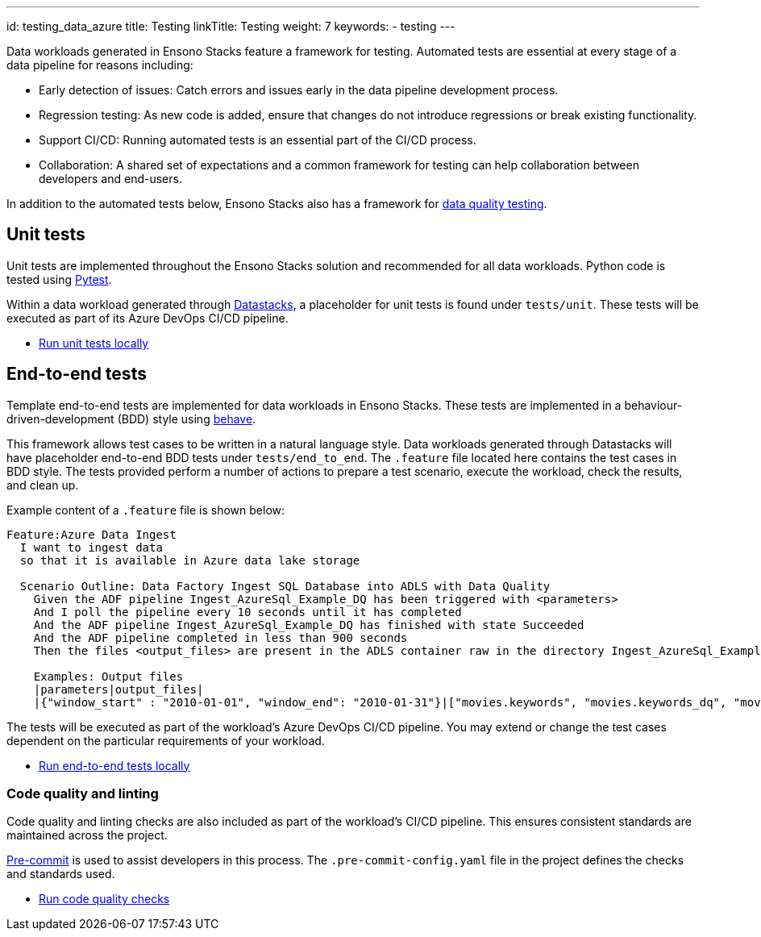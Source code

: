 ---
id: testing_data_azure
title: Testing
linkTitle: Testing
weight: 7
keywords:
  - testing
---

Data workloads generated in Ensono Stacks feature a framework for testing. Automated tests are essential at every stage of a data pipeline for reasons including:

* Early detection of issues: Catch errors and issues early in the data pipeline development process.
* Regression testing: As new code is added, ensure that changes do not introduce regressions or break existing functionality.
* Support CI/CD: Running automated tests is an essential part of the CI/CD process.
* Collaboration: A shared set of expectations and a common framework for testing can help collaboration between developers and end-users.

In addition to the automated tests below, Ensono Stacks also has a framework for link:./data_quality_azure.adoc[data quality testing].

== Unit tests

Unit tests are implemented throughout the Ensono Stacks solution and recommended for all data workloads. Python code is tested using link:https://docs.pytest.org/en/7.2.x/[Pytest].

Within a data workload generated through link:./datastacks.adoc[Datastacks], a placeholder for unit tests is found under `tests/unit`. These tests will be executed as part of its Azure DevOps CI/CD pipeline.

- link:../getting_started/dev_quickstart_data_azure.adoc#unit-tests[Run unit tests locally]

== End-to-end tests

Template end-to-end tests are implemented for data workloads in Ensono Stacks. These tests are implemented in a behaviour-driven-development (BDD) style using link:https://behave.readthedocs.io/en/stable/[behave].

This framework allows test cases to be written in a natural language style. Data workloads generated through Datastacks will have placeholder end-to-end BDD tests under `tests/end_to_end`. The `.feature` file located here contains the test cases in BDD style. The tests provided perform a number of actions to prepare a test scenario, execute the workload, check the results, and clean up.

Example content of a `.feature` file is shown below:

[source,text]
----
Feature:Azure Data Ingest
  I want to ingest data
  so that it is available in Azure data lake storage

  Scenario Outline: Data Factory Ingest SQL Database into ADLS with Data Quality
    Given the ADF pipeline Ingest_AzureSql_Example_DQ has been triggered with <parameters>
    And I poll the pipeline every 10 seconds until it has completed
    And the ADF pipeline Ingest_AzureSql_Example_DQ has finished with state Succeeded
    And the ADF pipeline completed in less than 900 seconds
    Then the files <output_files> are present in the ADLS container raw in the directory Ingest_AzureSql_Example

    Examples: Output files
    |parameters|output_files|
    |{"window_start" : "2010-01-01", "window_end": "2010-01-31"}|["movies.keywords", "movies.keywords_dq", "movies.links", "movies.movies_metadata", "movies.movies_metadata_dq", "movies.ratings_small"]|
----

The tests will be executed as part of the workload's Azure DevOps CI/CD pipeline. You may extend or change the test cases dependent on the particular requirements of your workload.

- link:../getting_started/dev_quickstart_data_azure.adoc#unit-tests[Run end-to-end tests locally]

=== Code quality and linting

Code quality and linting checks are also included as part of the workload's CI/CD pipeline. This ensures consistent standards are maintained across the project.

link:https://pre-commit.com/[Pre-commit] is used to assist developers in this process. The `.pre-commit-config.yaml` file in the project defines the checks and standards used.

- link:../getting_started/dev_quickstart_data_azure.adoc#code-quality-checks[Run code quality checks]
